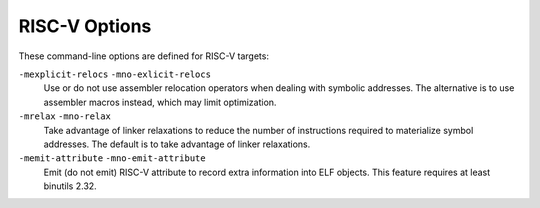 .. _risc-v-options:

RISC-V Options
^^^^^^^^^^^^^^

.. index:: RISC-V Options

These command-line options are defined for RISC-V targets:

.. option:: -mbranch-cost=n

  Set the cost of branches to roughly :samp:`{n}` instructions.

.. option:: -mplt, -mno-plt

  When generating PIC code, do or don't allow the use of PLTs. Ignored for
  non-PIC.  The default is :option:`-mplt`.

.. option:: -mabi=ABI-string

  Specify integer and floating-point calling convention.  :samp:`{ABI-string}`
  contains two parts: the size of integer types and the registers used for
  floating-point types.  For example :samp:`-march=rv64ifd -mabi=lp64d` means that
  :samp:`long` and pointers are 64-bit (implicitly defining :samp:`int` to be
  32-bit), and that floating-point values up to 64 bits wide are passed in F
  registers.  Contrast this with :samp:`-march=rv64ifd -mabi=lp64f`, which still
  allows the compiler to generate code that uses the F and D extensions but only
  allows floating-point values up to 32 bits long to be passed in registers; or
  :samp:`-march=rv64ifd -mabi=lp64`, in which no floating-point arguments will be
  passed in registers.

  The default for this argument is system dependent, users who want a specific
  calling convention should specify one explicitly.  The valid calling
  conventions are: :samp:`ilp32`, :samp:`ilp32f`, :samp:`ilp32d`, :samp:`lp64`,
  :samp:`lp64f`, and :samp:`lp64d`.  Some calling conventions are impossible to
  implement on some ISAs: for example, :samp:`-march=rv32if -mabi=ilp32d` is
  invalid because the ABI requires 64-bit values be passed in F registers, but F
  registers are only 32 bits wide.  There is also the :samp:`ilp32e` ABI that can
  only be used with the :samp:`rv32e` architecture.  This ABI is not well
  specified at present, and is subject to change.

.. option:: -mfdiv, -mno-fdiv

  Do or don't use hardware floating-point divide and square root instructions.
  This requires the F or D extensions for floating-point registers.  The default
  is to use them if the specified architecture has these instructions.

.. option:: -mdiv, -mno-div

  Do or don't use hardware instructions for integer division.  This requires the
  M extension.  The default is to use them if the specified architecture has
  these instructions.

.. option:: -march=ISA-string

  Generate code for given RISC-V ISA (e.g. :samp:`rv64im`).  ISA strings must be
  lower-case.  Examples include :samp:`rv64i`, :samp:`rv32g`, :samp:`rv32e`, and
  :samp:`rv32imaf`.

  When :option:`-march` = is not specified, use the setting from :option:`-mcpu`.

  If both :option:`-march` and :option:`-mcpu` = are not specified, the default for
  this argument is system dependent, users who want a specific architecture
  extensions should specify one explicitly.

.. option:: -mcpu=processor-string

  Use architecture of and optimize the output for the given processor, specified
  by particular CPU name.
  Permissible values for this option are: :samp:`sifive-e20`, :samp:`sifive-e21`,
  :samp:`sifive-e24`, :samp:`sifive-e31`, :samp:`sifive-e34`, :samp:`sifive-e76`,
  :samp:`sifive-s21`, :samp:`sifive-s51`, :samp:`sifive-s54`, :samp:`sifive-s76`,
  :samp:`sifive-u54`, and :samp:`sifive-u74`.

.. option:: -mtune=processor-string

  Optimize the output for the given processor, specified by microarchitecture or
  particular CPU name.  Permissible values for this option are: :samp:`rocket`,
  :samp:`sifive-3-series`, :samp:`sifive-5-series`, :samp:`sifive-7-series`,
  :samp:`size`, and all valid options for :option:`-mcpu` =.

  When :option:`-mtune` = is not specified, use the setting from :option:`-mcpu`,
  the default is :samp:`rocket` if both are not specified.

  The :samp:`size` choice is not intended for use by end-users.  This is used
  when :option:`-Os` is specified.  It overrides the instruction cost info
  provided by :option:`-mtune` =, but does not override the pipeline info.  This
  helps reduce code size while still giving good performance.

.. option:: -mpreferred-stack-boundary=num

  Attempt to keep the stack boundary aligned to a 2 raised to :samp:`{num}`
  byte boundary.  If :option:`-mpreferred-stack-boundary` is not specified,
  the default is 4 (16 bytes or 128-bits).

  Warning: If you use this switch, then you must build all modules with
  the same value, including any libraries.  This includes the system libraries
  and startup modules.

.. option:: -msmall-data-limit=n

  Put global and static data smaller than :samp:`{n}` bytes into a special section
  (on some targets).

.. option:: -msave-restore, -mno-save-restore

  Do or don't use smaller but slower prologue and epilogue code that uses
  library function calls.  The default is to use fast inline prologues and
  epilogues.

.. option:: -mshorten-memrefs, -mno-shorten-memrefs

  Do or do not attempt to make more use of compressed load/store instructions by
  replacing a load/store of 'base register + large offset' with a new load/store
  of 'new base + small offset'.  If the new base gets stored in a compressed
  register, then the new load/store can be compressed.  Currently targets 32-bit
  integer load/stores only.

.. option:: -mstrict-align, -mno-strict-align

  Do not or do generate unaligned memory accesses.  The default is set depending
  on whether the processor we are optimizing for supports fast unaligned access
  or not.

.. option:: -mcmodel=medlow

  Generate code for the medium-low code model. The program and its statically
  defined symbols must lie within a single 2 GiB address range and must lie
  between absolute addresses -2 GiB and +2 GiB. Programs can be
  statically or dynamically linked. This is the default code model.

.. option:: -mcmodel=medany

  Generate code for the medium-any code model. The program and its statically
  defined symbols must be within any single 2 GiB address range. Programs can be
  statically or dynamically linked.

``-mexplicit-relocs`` ``-mno-exlicit-relocs``
  Use or do not use assembler relocation operators when dealing with symbolic
  addresses.  The alternative is to use assembler macros instead, which may
  limit optimization.

``-mrelax`` ``-mno-relax``
  Take advantage of linker relaxations to reduce the number of instructions
  required to materialize symbol addresses. The default is to take advantage of
  linker relaxations.

``-memit-attribute`` ``-mno-emit-attribute``
  Emit (do not emit) RISC-V attribute to record extra information into ELF
  objects.  This feature requires at least binutils 2.32.

.. option:: -malign-data=type

  Control how GCC aligns variables and constants of array, structure, or union
  types.  Supported values for :samp:`{type}` are :samp:`xlen` which uses x register
  width as the alignment value, and :samp:`natural` which uses natural alignment.
  :samp:`xlen` is the default.

.. option:: -mbig-endian

  Generate big-endian code.  This is the default when GCC is configured for a
  :samp:`riscv64be-*-*` or :samp:`riscv32be-*-*` target.

.. option:: -mlittle-endian

  Generate little-endian code.  This is the default when GCC is configured for a
  :samp:`riscv64-*-*` or :samp:`riscv32-*-*` but not a :samp:`riscv64be-*-*` or
  :samp:`riscv32be-*-*` target.

.. option:: -mstack-protector-guard=guard

  Generate stack protection code using canary at :samp:`{guard}`.  Supported
  locations are :samp:`global` for a global canary or :samp:`tls` for per-thread
  canary in the TLS block.

  With the latter choice the options
  :option:`-mstack-protector-guard-reg`:samp:`={reg}` and
  :option:`-mstack-protector-guard-offset`:samp:`={offset}` furthermore specify
  which register to use as base register for reading the canary,
  and from what offset from that base register. There is no default
  register or offset as this is entirely for use within the Linux
  kernel.

